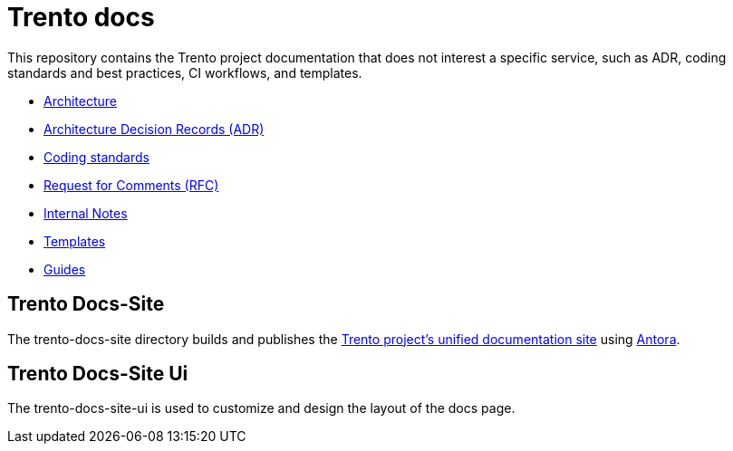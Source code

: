 = Trento docs

This repository contains the Trento project documentation that does not
interest a specific service, such as ADR, coding standards and best
practices, CI workflows, and templates.

* xref:./architecture/trento-architecture.adoc[Architecture]
* xref:./architecture/adr/README.adoc[Architecture Decision Records (ADR)]
* xref:./coding-standards/README.adoc[Coding standards]
* link:https://github.com/trento-project/docs/tree/main/rfc[Request for Comments (RFC)]
* link:https://github.com/trento-project/docs/tree/main/internal_notes[Internal Notes]
* link:https://github.com/trento-project/docs/tree/main/templates[Templates]
* link:https://github.com/trento-project/docs/tree/main/guides[Guides]

== Trento Docs-Site

The trento-docs-site directory builds and publishes the link:https://www.trento-project.io/docs/[Trento project’s unified documentation site] using https://antora.org/[Antora].

== Trento Docs-Site Ui

The trento-docs-site-ui is used to customize and design the layout of the docs page.